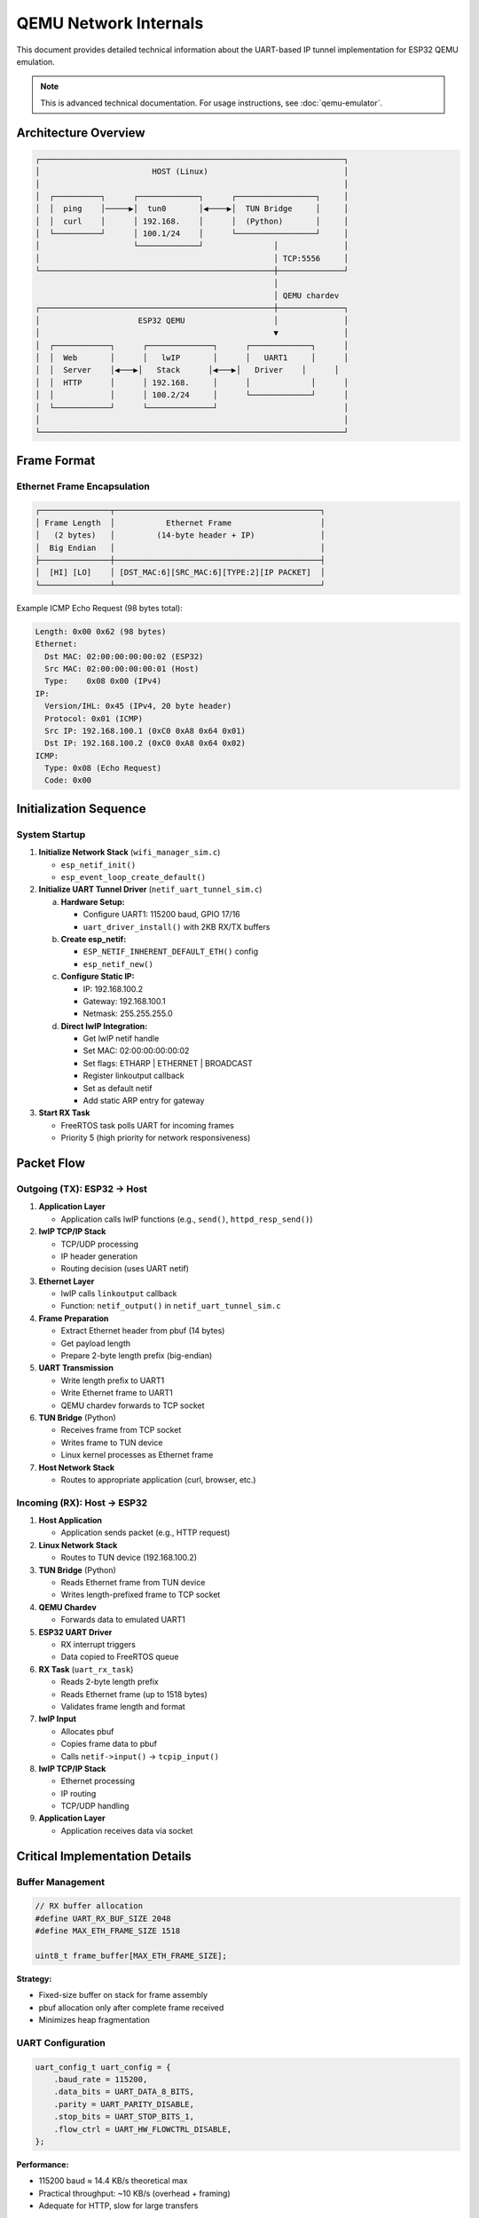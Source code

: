 QEMU Network Internals
======================

This document provides detailed technical information about the UART-based IP tunnel implementation for ESP32 QEMU emulation.

.. note::
   This is advanced technical documentation. For usage instructions, see :doc:`qemu-emulator`.

Architecture Overview
---------------------

.. code-block:: text

   ┌─────────────────────────────────────────────────────────────────┐
   │                        HOST (Linux)                             │
   │                                                                 │
   │  ┌──────────┐      ┌─────────────┐      ┌─────────────────┐     │
   │  │  ping    │─────▶│  tun0       │◀────▶│  TUN Bridge     │     │
   │  │  curl    │      │ 192.168.    │      │  (Python)       │     │
   │  └──────────┘      │ 100.1/24    │      └─────────────────┘     │
   │                    └─────────────┘               │              │
   │                                                  │ TCP:5556     │
   └──────────────────────────────────────────────────┼──────────────┘
                                                      │
                                                      │ QEMU chardev
   ┌──────────────────────────────────────────────────┼──────────────┐
   │                     ESP32 QEMU                   │              │
   │                                                  ▼              │
   │  ┌────────────┐      ┌──────────────┐      ┌─────────────┐      │
   │  │  Web       │      │   lwIP       │      │   UART1     │      │
   │  │  Server    │◀───▶│   Stack      │◀───▶│   Driver    │      │
   │  │  HTTP      │      │ 192.168.     │      │             │      │
   │  │            │      │ 100.2/24     │      └─────────────┘      │
   │  └────────────┘      └──────────────┘                           │
   │                                                                 │
   └─────────────────────────────────────────────────────────────────┘

Frame Format
------------

Ethernet Frame Encapsulation
~~~~~~~~~~~~~~~~~~~~~~~~~~~~~

.. code-block:: text

   ┌───────────────┬────────────────────────────────────────────┐
   │ Frame Length  │           Ethernet Frame                   │
   │   (2 bytes)   │         (14-byte header + IP)              │
   │  Big Endian   │                                            │
   ├───────────────┼────────────────────────────────────────────┤
   │  [HI] [LO]    │ [DST_MAC:6][SRC_MAC:6][TYPE:2][IP PACKET]  │
   └───────────────┴────────────────────────────────────────────┘

Example ICMP Echo Request (98 bytes total):

.. code-block:: text

   Length: 0x00 0x62 (98 bytes)
   Ethernet:
     Dst MAC: 02:00:00:00:00:02 (ESP32)
     Src MAC: 02:00:00:00:00:01 (Host)
     Type:    0x08 0x00 (IPv4)
   IP:
     Version/IHL: 0x45 (IPv4, 20 byte header)
     Protocol: 0x01 (ICMP)
     Src IP: 192.168.100.1 (0xC0 0xA8 0x64 0x01)
     Dst IP: 192.168.100.2 (0xC0 0xA8 0x64 0x02)
   ICMP:
     Type: 0x08 (Echo Request)
     Code: 0x00

Initialization Sequence
-----------------------

System Startup
~~~~~~~~~~~~~~

1. **Initialize Network Stack** (``wifi_manager_sim.c``)

   - ``esp_netif_init()``
   - ``esp_event_loop_create_default()``

2. **Initialize UART Tunnel Driver** (``netif_uart_tunnel_sim.c``)

   a) **Hardware Setup:**

      - Configure UART1: 115200 baud, GPIO 17/16
      - ``uart_driver_install()`` with 2KB RX/TX buffers

   b) **Create esp_netif:**

      - ``ESP_NETIF_INHERENT_DEFAULT_ETH()`` config
      - ``esp_netif_new()``

   c) **Configure Static IP:**

      - IP: 192.168.100.2
      - Gateway: 192.168.100.1
      - Netmask: 255.255.255.0

   d) **Direct lwIP Integration:**

      - Get lwIP netif handle
      - Set MAC: 02:00:00:00:00:02
      - Set flags: ETHARP | ETHERNET | BROADCAST
      - Register linkoutput callback
      - Set as default netif
      - Add static ARP entry for gateway

3. **Start RX Task**

   - FreeRTOS task polls UART for incoming frames
   - Priority 5 (high priority for network responsiveness)

Packet Flow
-----------

Outgoing (TX): ESP32 → Host
~~~~~~~~~~~~~~~~~~~~~~~~~~~~

1. **Application Layer**

   - Application calls lwIP functions (e.g., ``send()``, ``httpd_resp_send()``)

2. **lwIP TCP/IP Stack**

   - TCP/UDP processing
   - IP header generation
   - Routing decision (uses UART netif)

3. **Ethernet Layer**

   - lwIP calls ``linkoutput`` callback
   - Function: ``netif_output()`` in ``netif_uart_tunnel_sim.c``

4. **Frame Preparation**

   - Extract Ethernet header from pbuf (14 bytes)
   - Get payload length
   - Prepare 2-byte length prefix (big-endian)

5. **UART Transmission**

   - Write length prefix to UART1
   - Write Ethernet frame to UART1
   - QEMU chardev forwards to TCP socket

6. **TUN Bridge** (Python)

   - Receives frame from TCP socket
   - Writes frame to TUN device
   - Linux kernel processes as Ethernet frame

7. **Host Network Stack**

   - Routes to appropriate application (curl, browser, etc.)

Incoming (RX): Host → ESP32
~~~~~~~~~~~~~~~~~~~~~~~~~~~~

1. **Host Application**

   - Application sends packet (e.g., HTTP request)

2. **Linux Network Stack**

   - Routes to TUN device (192.168.100.2)

3. **TUN Bridge** (Python)

   - Reads Ethernet frame from TUN device
   - Writes length-prefixed frame to TCP socket

4. **QEMU Chardev**

   - Forwards data to emulated UART1

5. **ESP32 UART Driver**

   - RX interrupt triggers
   - Data copied to FreeRTOS queue

6. **RX Task** (``uart_rx_task``)

   - Reads 2-byte length prefix
   - Reads Ethernet frame (up to 1518 bytes)
   - Validates frame length and format

7. **lwIP Input**

   - Allocates pbuf
   - Copies frame data to pbuf
   - Calls ``netif->input()`` → ``tcpip_input()``

8. **lwIP TCP/IP Stack**

   - Ethernet processing
   - IP routing
   - TCP/UDP handling

9. **Application Layer**

   - Application receives data via socket

Critical Implementation Details
-------------------------------

Buffer Management
~~~~~~~~~~~~~~~~~

.. code-block:: c

   // RX buffer allocation
   #define UART_RX_BUF_SIZE 2048
   #define MAX_ETH_FRAME_SIZE 1518
   
   uint8_t frame_buffer[MAX_ETH_FRAME_SIZE];

**Strategy:**

- Fixed-size buffer on stack for frame assembly
- pbuf allocation only after complete frame received
- Minimizes heap fragmentation

UART Configuration
~~~~~~~~~~~~~~~~~~

.. code-block:: c

   uart_config_t uart_config = {
       .baud_rate = 115200,
       .data_bits = UART_DATA_8_BITS,
       .parity = UART_PARITY_DISABLE,
       .stop_bits = UART_STOP_BITS_1,
       .flow_ctrl = UART_HW_FLOWCTRL_DISABLE,
   };

**Performance:**

- 115200 baud ≈ 14.4 KB/s theoretical max
- Practical throughput: ~10 KB/s (overhead + framing)
- Adequate for HTTP, slow for large transfers

Error Handling
~~~~~~~~~~~~~~

.. code-block:: c

   // Length validation
   if (frame_len < 14 || frame_len > MAX_ETH_FRAME_SIZE) {
       ESP_LOGW(TAG, "Invalid frame length: %d", frame_len);
       continue;  // Skip malformed frame
   }

**Robustness:**

- Frame length validation prevents buffer overflows
- Timeout on incomplete frames (1 second)
- Automatic recovery from malformed packets

MAC Address Assignment
~~~~~~~~~~~~~~~~~~~~~~

.. code-block:: c

   static const uint8_t esp32_mac[6] = {0x02, 0x00, 0x00, 0x00, 0x00, 0x02};
   static const uint8_t host_mac[6]  = {0x02, 0x00, 0x00, 0x00, 0x00, 0x01};

**Design:**

- Locally administered MAC addresses (bit 1 set)
- Static assignment for predictable ARP behavior
- No MAC learning required

Static ARP Entry
~~~~~~~~~~~~~~~~

.. code-block:: c

   // Add gateway ARP entry
   ip4_addr_t gw_addr;
   IP4_ADDR(&gw_addr, 192, 168, 100, 1);
   etharp_add_static_entry(&gw_addr, (struct eth_addr*)host_mac);

**Why Static ARP:**

- Prevents ARP requests over UART (reduces overhead)
- Immediate connectivity without ARP handshake
- Simplifies bridge implementation

Performance Characteristics
---------------------------

Throughput
~~~~~~~~~~

- **HTTP GET small file**: ~5-8 KB/s
- **HTTP GET 1MB file**: ~10 KB/s sustained
- **Ping latency**: 3-8 ms typical

Bottlenecks
~~~~~~~~~~~

1. **UART Bandwidth**: 115200 baud limit
2. **Frame Overhead**: 2-byte length + 14-byte Ethernet header per packet
3. **QEMU Emulation**: CPU overhead vs. real hardware

Optimization Opportunities
~~~~~~~~~~~~~~~~~~~~~~~~~~

**Increase Baud Rate**: 230400 or 460800 (requires TUN bridge update)

**Jumbo Frames**: Support 9KB frames (requires lwIP MTU change)

**DMA**: Use UART DMA for reduced CPU overhead

**Zero-Copy**: Direct pbuf allocation in UART callback

Debugging Network Issues
------------------------

Enable Verbose Logging
~~~~~~~~~~~~~~~~~~~~~~~

.. code-block:: c

   // In netif_uart_tunnel_sim.c
   #define LOG_LOCAL_LEVEL ESP_LOG_VERBOSE

Capture UART Traffic
~~~~~~~~~~~~~~~~~~~~~

.. code-block:: bash

   # Monitor UART1 in separate terminal
   ./tools/view_uart1.sh

Analyze with tcpdump
~~~~~~~~~~~~~~~~~~~~

.. code-block:: bash

   # Capture TUN device traffic
   sudo tcpdump -i tun0 -w capture.pcap
   
   # Analyze with Wireshark
   wireshark capture.pcap

Check Frame Alignment
~~~~~~~~~~~~~~~~~~~~~

.. code-block:: bash

   # Look for length/frame mismatches in logs
   grep "RX:" /tmp/qemu_uart*.log | head -20

Known Issues and Limitations
-----------------------------

Current Limitations
~~~~~~~~~~~~~~~~~~~

- **UART Speed**: 115200 baud limits throughput to ~10 KB/s
- **No WiFi Emulation**: Direct IP connectivity, no AP/STA simulation
- **Single Interface**: Cannot emulate multiple network interfaces
- **No Packet Loss**: Reliable UART, no wireless error simulation

Future Improvements
~~~~~~~~~~~~~~~~~~~

- **Higher Baud Rate**: 460800+ for better throughput
- **WiFi Event Simulation**: Emulate connection/disconnection events
- **Packet Loss Simulation**: Inject errors for robustness testing
- **Multiple Interfaces**: Support AP + STA simultaneously

Source Code Reference
---------------------

Key Files
~~~~~~~~~

- ``main/components/netif_uart_tunnel/netif_uart_tunnel_sim.c`` - ESP32 driver
- ``main/components/web_server/wifi_manager_sim.c`` - Network initialization
- ``tools/serial_tun_bridge.py`` - Host-side TUN bridge
- ``tools/run-qemu-network.sh`` - Launch script

Further Reading
---------------

- `lwIP Documentation <https://www.nongnu.org/lwip/>`_
- `ESP-IDF esp_netif Guide <https://docs.espressif.com/projects/esp-idf/en/latest/esp32/api-reference/network/esp_netif.html>`_
- `Linux TUN/TAP <https://www.kernel.org/doc/Documentation/networking/tuntap.txt>`_
- `QEMU Chardev <https://www.qemu.org/docs/master/system/device-emulation.html#character-device-backends>`_
